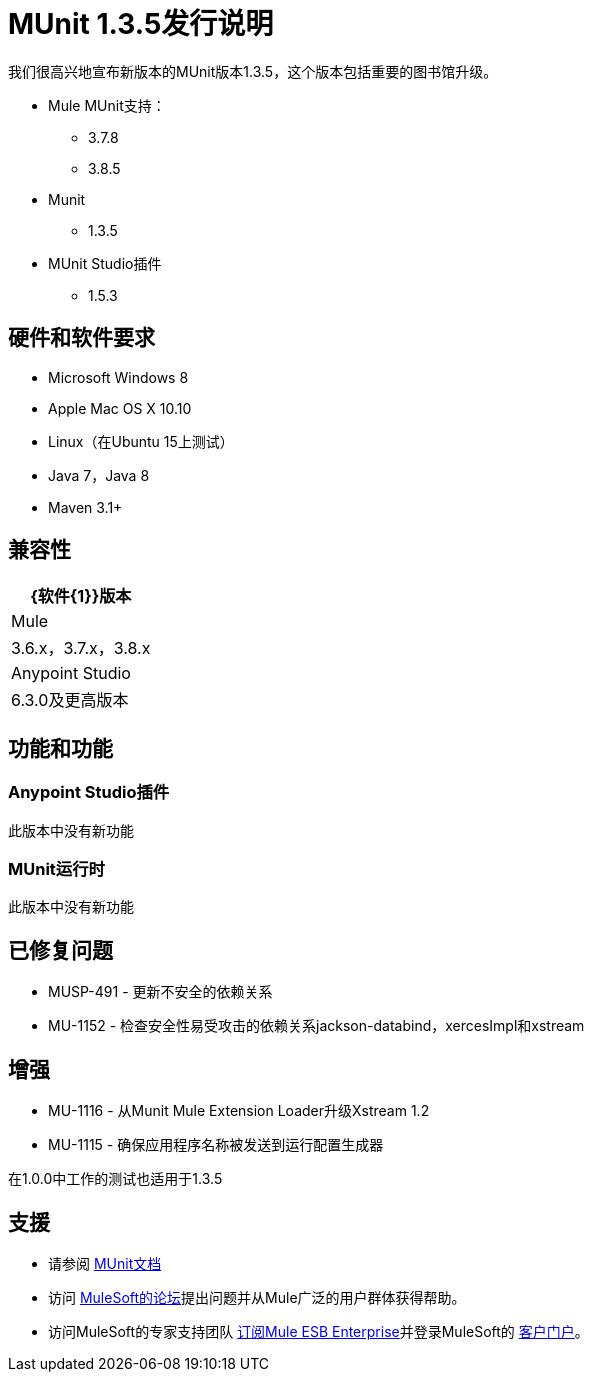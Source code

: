 =  MUnit 1.3.5发行说明
:keywords: munit, 1.3.5, release notes

我们很高兴地宣布新版本的MUnit版本1.3.5，这个版本包括重要的图书馆升级。

*  Mule MUnit支持：
**  3.7.8
**  3.8.5

*  Munit
**  1.3.5

*  MUnit Studio插件
**  1.5.3

== 硬件和软件要求

*  Microsoft Windows 8 +
*  Apple Mac OS X 10.10 +
*  Linux（在Ubuntu 15上测试）
*  Java 7，Java 8
*  Maven 3.1+


== 兼容性

[%header%autowidth.spread]
|===
| {软件{1}}版本
| Mule  | 3.6.x，3.7.x，3.8.x
| Anypoint Studio  | 6.3.0及更高版本
|===

== 功能和功能

===  Anypoint Studio插件

此版本中没有新功能

===  MUnit运行时

此版本中没有新功能

== 已修复问题

*  MUSP-491  - 更新不安全的依赖关系
*  MU-1152  - 检查安全性易受攻击的依赖关系jackson-databind，xercesImpl和xstream

== 增强

*  MU-1116  - 从Munit Mule Extension Loader升级Xstream 1.2
*  MU-1115  - 确保应用程序名称被发送到运行配置生成器

在1.0.0中工作的测试也适用于1.3.5

== 支援

* 请参阅 link:/munit/v/1.3/[MUnit文档]
* 访问 link:http://forums.mulesoft.com/[MuleSoft的论坛]提出问题并从Mule广泛的用户群体获得帮助。
* 访问MuleSoft的专家支持团队 link:https://www.mulesoft.com/support-and-services/mule-esb-support-license-subscription[订阅Mule ESB Enterprise]并登录MuleSoft的 link:http://www.mulesoft.com/support-login[客户门户]。
